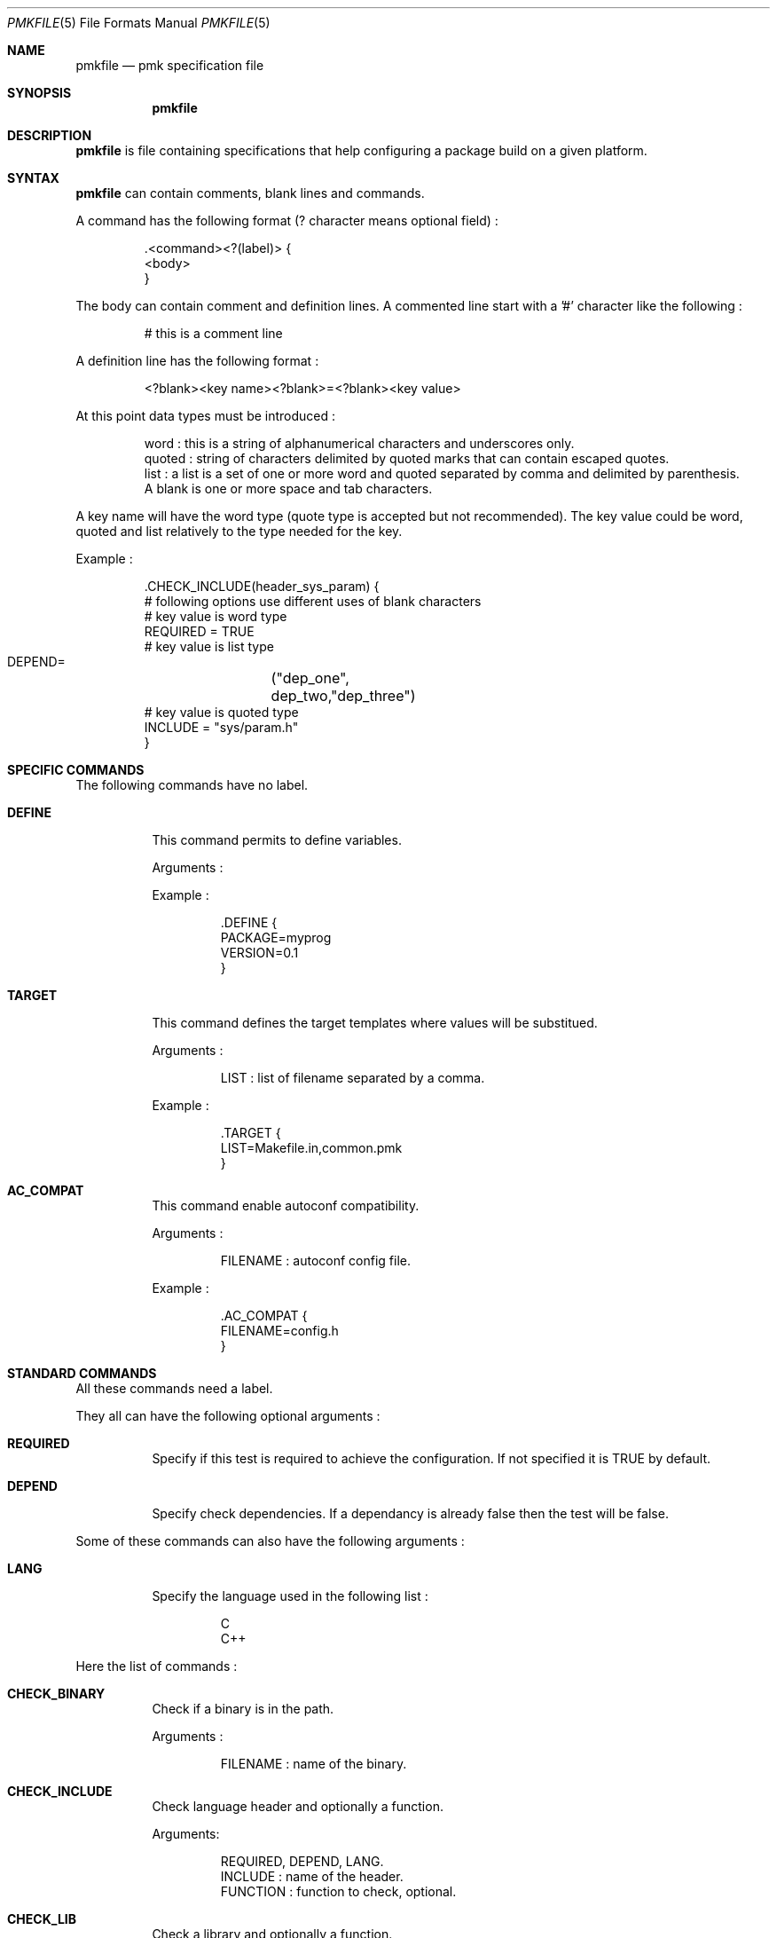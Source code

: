 .Dd April 27, 2003
.Dt PMKFILE 5
.Os

.Sh NAME
.Nm pmkfile
.Nd pmk specification file

.Sh SYNOPSIS
.Nm

.Sh DESCRIPTION
.Nm
is file containing specifications that help configuring a package build on a given platform.

.Sh SYNTAX
.Nm
can contain comments, blank lines and commands.
.Pp
A command has the following format (? character means optional field) :
.Bd -literal -offset -indent
 .<command><?(label)> {
 <body>
 }
.Ed
.Pp
The body can contain comment and definition lines.
A commented line start with a '#' character like the following :
.Bd -literal -offset -indent
# this is a comment line
.Ed
.Pp
A definition line has the following format :
.Bd -literal -offset -indent
<?blank><key name><?blank>=<?blank><key value>
.Ed
.Pp
At this point data types must be introduced :
.Bd -literal -offset -indent
word : this is a string of alphanumerical characters and underscores only.
quoted : string of characters delimited by quoted marks that can contain escaped quotes.
list : a list is a set of one or more word and quoted separated by comma and delimited by parenthesis.
A blank is one or more space and tab characters.
.Ed
.Pp
A key name will have the word type (quote type is accepted but not recommended).
The key value could be word, quoted and list relatively to the type needed for the key. 
.Pp
Example :
.Bd -literal -offset -indent
 .CHECK_INCLUDE(header_sys_param) {
 # following options use different uses of blank characters
 # key value is word type
 REQUIRED = TRUE
 # key value is list type
 DEPEND=	("dep_one", dep_two,"dep_three")
 # key value is quoted type
 INCLUDE = "sys/param.h"
 }
.Ed

.Sh SPECIFIC COMMANDS
.Pp
The following commands have no label.
.Bl -tag -width Ds
.It Cm DEFINE
This command permits to define variables.
.Pp
Arguments :
.Pp
Example :
.Bd -literal -offset -indent
 .DEFINE {
 PACKAGE=myprog
 VERSION=0.1
 }
.Ed

.It Cm TARGET
This command defines the target templates where values will be substitued.
.Pp
Arguments :
.Bd -literal -offset -indent
LIST : list of filename separated by a comma.
.Ed
.Pp
Example :
.Bd -literal -offset -indent
 .TARGET {
 LIST=Makefile.in,common.pmk
 }
.Ed

.It Cm AC_COMPAT
This command enable autoconf compatibility.
.Pp
Arguments :
.Bd -literal -offset -indent
FILENAME : autoconf config file.
.Ed
.Pp
Example :
.Bd -literal -offset -indent
 .AC_COMPAT {
 FILENAME=config.h
 }
.Ed
.El

.Sh STANDARD COMMANDS
.Pp
All these commands need a label.
.Pp
They all can have the following optional arguments :
.Bl -tag -width Ds
.It Cm REQUIRED
Specify if this test is required to achieve the configuration. If not specified it is TRUE by default.
.It Cm DEPEND
Specify check dependencies. If a dependancy is already false then the test will be false.
.El
.Pp
Some of these commands can also have the following arguments :
.Bl -tag -width Ds
.It Cm LANG
Specify the language used in the following list :
.Bd -literal -offset -indent
C
C++
.Ed
.Pp By default C is the used language.
.El
.Pp
Here the list of commands :
.Bl -tag -width Ds
.It Cm CHECK_BINARY
Check if a binary is in the path.
.Pp
Arguments :
.Bd -literal -offset -indent
FILENAME : name of the binary.
.Ed
.It Cm CHECK_INCLUDE
Check language header and optionally a function.
.Pp
Arguments:
.Bd -literal -offset -indent
REQUIRED, DEPEND, LANG.
INCLUDE : name of the header.
FUNCTION : function to check, optional.
.Ed
.It Cm CHECK_LIB
Check a library and optionally a function.
.Pp
Arguments:
.Bd -literal -offset -indent
REQUIRED, DEPEND, LANG.
LIBNAME : library name to check.
FUNCTION : function to check, optional.
.Ed
.It Cm CHECK_CONFIG
Check using a *-config tool.
.Pp
Arguments:
.Bd -literal -offset -indent
REQUIRED, DEPEND.
CFGTOOL : config tool name.
VERSION : minimal version needed, optional.
CFLAGS : variable name to store CFLAGS values, optional.
LIBS : variable name to store LIBS values, optional.
.Ed
.It Cm CHECK_PKG_CONFIG
Check a package using pkg-config.
.Pp
Arguments:
.Bd -literal -offset -indent
REQUIRED, DEPEND.
PACKAGE : package name.
VERSION : minimal version needed, optional.
CFLAGS : variable name to store CFLAGS values, optional.
LIBS : variable name to store LIBS values, optional.
.Ed
.It Cm CHECK_TYPE
Check if the given type exists.
.Pp
Arguments:
.Bd -literal -offset -indent
REQUIRED, DEPEND, LANG.
TYPE : type name.
.Ed
.El

.Sh SEE ALSO
.Xr pmk 1

.Sh AUTHOR
.An Damien Couderc

.Sh HISTORY
The idea to replace configure script was existing since a long time. 
But the projet was initiated in the begining of March 2003.
